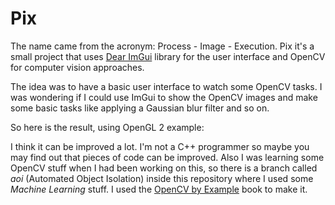 
* Pix

The name came from the acronym: Process - Image - Execution. 
Pix it's a small project that uses [[https://github.com/ocornut/imgui][Dear ImGui]] library for the user interface and OpenCV for computer vision approaches. 

The idea was to have a basic user interface to watch some OpenCV tasks. I was wondering if I could use ImGui to show the OpenCV images and make some basic tasks like applying a Gaussian blur filter and so on.

So here is the result, using OpenGL 2 example:

[[file:samples/pixsample.png]]

[[file:samples/pixsample.gif]]


I think it can be improved a lot. I'm not a C++ programmer so maybe you may find out that pieces of code can be improved. 
Also I was learning some OpenCV stuff when I had been working on this, so there is a branch called /aoi/ (Automated Object Isolation) inside this repository where I used some /Machine Learning/ stuff. 
I used the [[https://www.amazon.com/OpenCV-Example-Prateek-Joshi/dp/1785280945/ref=sr_1_1?ie=UTF8&qid=1528589299&sr=8-1&keywords=OpenCV+by+Example][OpenCV by Example]] book to make it.



